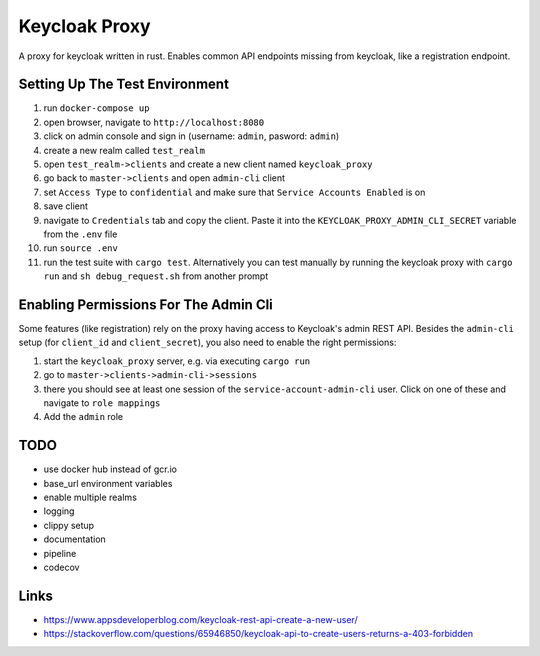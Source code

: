 Keycloak Proxy
==============

A proxy for keycloak written in rust. Enables common API endpoints
missing from keycloak, like a registration endpoint.


Setting Up The Test Environment
-------------------------------

1. run ``docker-compose up``

2. open browser, navigate to ``http://localhost:8080``

3. click on admin console and sign in (username: ``admin``,
   pasword: ``admin``)

4. create a new realm called ``test_realm``

5. open ``test_realm->clients`` and create a new client named
   ``keycloak_proxy``

6. go back to ``master->clients`` and open ``admin-cli`` client

7. set ``Access Type`` to ``confidential`` and make sure that
   ``Service Accounts Enabled`` is on

8. save client

9. navigate to ``Credentials`` tab and copy the client. Paste it into
   the ``KEYCLOAK_PROXY_ADMIN_CLI_SECRET`` variable from the ``.env``
   file

10. run ``source .env``

11. run the test suite with ``cargo test``. Alternatively you can
    test manually by running the keycloak proxy with ``cargo run``
    and ``sh debug_request.sh`` from another prompt


Enabling Permissions For The Admin Cli
--------------------------------------

Some features (like registration) rely on the proxy having access to
Keycloak's admin REST API. Besides the ``admin-cli`` setup (for
``client_id`` and ``client_secret``), you also need to enable the
right permissions:

1. start the ``keycloak_proxy`` server, e.g. via executing
   ``cargo run``

2. go to ``master->clients->admin-cli->sessions``

3. there you should see at least one session of the
   ``service-account-admin-cli`` user. Click on one of these and
   navigate to ``role mappings``

4. Add the ``admin`` role


TODO
----

* use docker hub instead of gcr.io

* base_url environment variables

* enable multiple realms

* logging

* clippy setup

* documentation

* pipeline

* codecov


Links
-----

* `<https://www.appsdeveloperblog.com/keycloak-rest-api-create-a-new-user/>`_

* `<https://stackoverflow.com/questions/65946850/keycloak-api-to-create-users-returns-a-403-forbidden>`_
